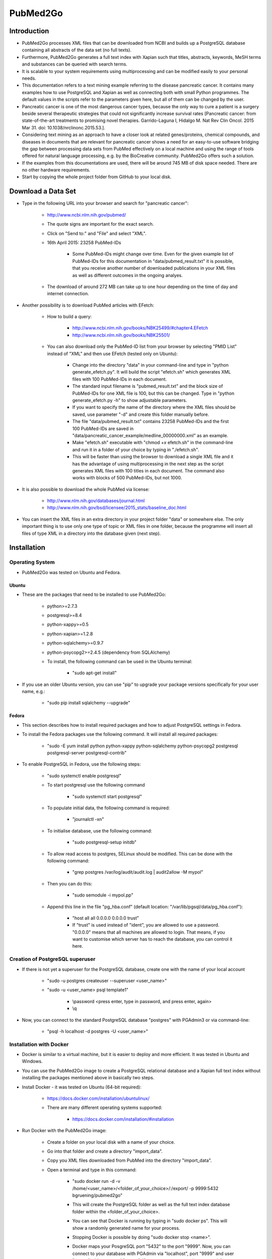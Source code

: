 =========
PubMed2Go
=========


************
Introduction
************

- PubMed2Go processes XML files that can be downloaded from NCBI and builds up a PostgreSQL database containing all abstracts of the data set (no full texts).

- Furthermore, PubMed2Go generates a full text index with Xapian such that titles, abstracts, keywords, MeSH terms and substances can be queried with search terms.

- It is scalable to your system requirements using multiprocessing and can be modified easily to your personal needs.

- This documentation refers to a text mining example referring to the disease pancreatic cancer. It contains many examples how to use PostgreSQL and Xapian as well as connecting both with small Python programmes. The default values in the scripts refer to the parameters given here, but all of them can be changed by the user. 

- Pancreatic cancer is one of the most dangerous cancer types, because the only way to cure a patient is a surgery beside several therapeutic strategies that could not significantly increase survival rates [Pancreatic cancer: from state-of-the-art treatments to promising novel therapies. Garrido-Laguna I, Hidalgo M. Nat Rev Clin Oncol. 2015 Mar 31. doi: 10.1038/nrclinonc.2015.53.]. 

- Considering text mining as an approach to have a closer look at related genes/proteins, chemical compounds, and diseases in documents that are relevant for pancreatic cancer shows a need for an easy-to-use software bridging the gap between processing data sets from PubMed effectively on a local machine and using the range of tools offered for natural language processing, e.g. by the BioCreative community. PubMed2Go offers such a solution.

- If the examples from this documentations are used, there will be around 745 MB of disk space needed. There are no other hardware requirements.

- Start by copying the whole project folder from GitHub to your local disk.

*******************
Download a Data Set
*******************

- Type in the following URL into your browser and search for "pancreatic cancer":

    - http://www.ncbi.nlm.nih.gov/pubmed/

    - The quote signs are important for the exact search.

    - Click on "Send to:" and "File" and select "XML".

    - 16th April 2015: 23258 PubMed-IDs

        - Some PubMed-IDs might change over time. Even for the given example list of PubMed-IDs for this documentation in "data/pubmed_result.txt" it is possible, that you receive another number of downloaded publications in your XML files as well as different outcomes in the ongoing analyes.

    - The download of around 272 MB can take up to one hour depending on the time of day and internet connection. 

- Another possibility is to download PubMed articles with EFetch:

    - How to build a query:

        - http://www.ncbi.nlm.nih.gov/books/NBK25499/#chapter4.EFetch

        - http://www.ncbi.nlm.nih.gov/books/NBK25501/

    - You can also download only the PubMed-ID list from your browser by selecting "PMID List" instead of "XML" and then use EFetch (tested only on Ubuntu):

        - Change into the directory "data" in your command-line and type in "python generate_efetch.py". It will build the script "efetch.sh" which generates XML files with 100 PubMed-IDs in each document.

        - The standard input filename is "pubmed_result.txt" and the block size of PubMed-IDs for one XML file is 100, but this can be changed. Type in "python generate_efetch.py -h" to show adjustable parameters.

        - If you want to specify the name of the directory where the XML files should be saved, use parameter "-d" and create this folder manually before.

        - The file "data/pubmed_result.txt" contains 23258 PubMed-IDs and the first 100 PubMed-IDs are saved in "data/pancreatic_cancer_example/medline_00000000.xml" as an example.

        - Make "efetch.sh" executable with "chmod +x efetch.sh" in the command-line and run it in a folder of your choice by typing in "./efetch.sh".

        - This will be faster than using the browser to download a single XML file and it has the advantage of using multiprocessing in the next step as the script generates XML files with 100 titles in each document. The command also works with blocks of 500 PubMed-IDs, but not 1000.

- It is also possible to download the whole PubMed via license:

    - http://www.nlm.nih.gov/databases/journal.html

    - http://www.nlm.nih.gov/bsd/licensee/2015_stats/baseline_doc.html

- You can insert the XML files in an extra directory in your project folder "data" or somewhere else. The only important thing is to use only one type of topic or XML files in one folder, because the programme will insert all files of type XML in a directory into the database given (next step).


************
Installation
************

----------------
Operating System
----------------

- PubMed2Go was tested on Ubuntu and Fedora.

######
Ubuntu
######

- These are the packages that need to be installed to use PubMed2Go:

    - python>=2.7.3

    - postgresql>=8.4

    - python-xappy>=0.5

    - python-xapian>=1.2.8

    - python-sqlalchemy>=0.9.7

    - python-psycopg2>=2.4.5 (dependency from SQLAlchemy)

    - To install, the following command can be used in the Ubuntu terminal:

        - "sudo apt-get install"

- If you use an older Ubuntu version, you can use "pip" to upgrade your package versions specifically for your user name, e.g.:

    - "sudo pip install sqlalchemy --upgrade"

######
Fedora
######

- This section describes how to install required packages and how to adjust PostgreSQL settings in Fedora.

- To install the Fedora packages use the following command. It will install all required packages:

    - "sudo -E yum install python python-xappy python-sqlalchemy python-psycopg2 postgresql postgresql-server postgresql-contrib"

- To enable PostgreSQL in Fedora, use the following steps: 

    - "sudo systemctl enable postgresql"

    - To start postgresql use the following command

        - "sudo systemctl start postgresql"

    - To populate initial data, the following command is required:

        - "journalctl -xn"

    - To initialise database, use the following command:

        - "sudo postgresql-setup initdb"

    - To allow read access to postgres, SELinux should be modified. This can be done with the following command:

        - "grep postgres /var/log/audit/audit.log | audit2allow -M mypol"

    - Then you can do this:

        - "sudo semodule -i mypol.pp"

    - Append this line in the file "pg_hba.conf" (default location: "/var/lib/pgsql/data/pg_hba.conf"): 

        - "host    all             all             0.0.0.0         0.0.0.0         trust"

        - If "trust" is used instead of "ident", you are allowed to use a password. "0.0.0.0" means that all machines are allowed to login. That means, if you want to customise which server has to reach the database, you can control it here.


--------------------------------
Creation of PostgreSQL superuser
--------------------------------

- If there is not yet a superuser for the PostgreSQL database, create one with the name of your local account

    - "sudo -u postgres createuser \--superuser <user_name>"

    - "sudo -u <user_name> psql template1"
    
       - \\password <press enter, type in password, and press enter, again>

       - \\q

- Now, you can connect to the standard PostgreSQL database "postgres" with PGAdmin3 or via command-line:

    - "psql -h localhost -d postgres -U <user_name>"


------------------------
Installation with Docker
------------------------

- Docker is similar to a virtual machine,  but it is easier to deploy and more efficient. It was tested in Ubuntu and Windows.

- You can use the PubMed2Go image to create a PostgreSQL relational database and a Xapian full text index without installing the packages mentioned above in basically two steps.

- Install Docker - it was tested on Ubuntu (64-bit required):

    - https://docs.docker.com/installation/ubuntulinux/

    - There are many different operating systems supported:

        - https://docs.docker.com/installation/#installation

- Run Docker with the PubMed2Go image:

    - Create a folder on your local disk with a name of your choice.

    - Go into that folder and create a directory "import_data".

    - Copy you XML files downloaded from PubMed into the directory "import_data".

    - Open a terminal and type in this command:

        - "sudo docker run -d -v /home/<user_name>/<folder_of_your_choice>/:/export/ -p 9999:5432 bgruening/pubmed2go"

        - This will create the PostgreSQL folder as well as the full text index database folder within the <folder_of_your_choice>.

        - You can see that Docker is running by typing in "sudo docker ps". This will show a randomly generated name for your process.

        - Stopping Docker is possible by doing "sudo docker stop <name>".

        - Docker maps your PosgreSQL port "5432" to the port "9999". Now, you can connect to your database with PGAdmin via "localhost", port "9999" and user "parser" with password "parser". If you want to connect via command-line, use this command:

            - "psql -h localhost -U parser -p 9999 -d pubmed"

        - If you have created another folder with a name <folder_of_your_choice> and the directory "import_data", you can create another database on port "9998" and another full text index with different data there:

            - "sudo docker run -d -v /home/<user_name>/<folder_of_your_choice>/:/export/ -p 9998:5432 bgruening/pubmed2go"

        - In case of replacing or creating a database on a port that is already used, delete the complete directory <folder_of_your_choice> and repeat the configuration steps.

- You can connect to PostgreSQL and Xapian with the programming language of your choice or follow the Python examples given in this documentation. If you want to develop your own text mining pipelines based on your data set of choice, you will have to install the required libraries on your operating system.

- This also means that you need a default PostgreSQL installation on your operating system. Restart a closed Docker session on port "9999" with the command:

    - "sudo docker run -d -v /home/<user_name>/<folder_of_your_choice>/:/export/ -p 9999:5432 bgruening/pubmed2go"

- It is not recommended to run the PubMed2Go examples or to develop new scripts within the Docker container. If you want to modify the image, use the Docker documentation and this repository:

    - https://github.com/bgruening/docker-recipes/tree/master/pubmed2go

- If you want to try the examples given in the sections 5 to 8, copy the Xapian directory from the <folder_of_your_choice> into the folder "PubMed2Go/full_text_index/xapian/" from "https://github.com/KerstenDoering/PubMed2Go" and run the Docker container in background. In case of using Docker, you can completely skip section 4.


********************************************
Build up a Relational Database in PostgreSQL
********************************************

- Open a Terminal and type in:

    - "psql template1"

- Enter the following commands into psql prompt to create a database, the schema "pubmed", and a standard user "parser". It is important to write the user "parser" in single quotes in the creation step:

    - CREATE USER parser WITH PASSWORD \'parser\'; 

    - CREATE DATABASE pancreatic_cancer_db;

    - GRANT ALL PRIVILEGES ON DATABASE pancreatic_cancer_db to parser;

    - \\q

- Now you can create a schema "pubmed" as user "parser". You will be asked to enter your password "parser" here:

    - "psql -h localhost -d pancreatic_cancer_db -U parser -f create_schema.sql"

- If you want to use another database name, just change "pancreatic_cancer_db" in these commands and provide this name in all other scripts by choosing the right parameter.

- It is recommended to use the name "parser" with password "parser" and the schema "pubmed", because this is hard coded in "PubMedDB.py" and "PubMedParser.py"

- Create the tables in your database schema "pubmed" like this:

    - Use the command "python PubMedDB.py -d pancreatic_cancer_db" in your terminal. There are no other parameters that can be set.

- Load the data from PubMed into your PostgreSQL database:

    - You can check "python PubMedParser.py -h" to get a help screen with all adjustable parameters. If you want to use the defaults, you can simply type in "python PubMedParser.py". 

        - By default, previously in PostgreSQL inserted data will be deleted before loading the new XML files into the database. That means you just have to call "python PubMedParser.py", again in case you want to load new data into your already created database.

        - If you do not want to delete, but only add XML files to the data that is already inside your PostgreSQL database, use parameter "-c".

        - The default database name is "pancreatic_cancer_db" and the default number of processors is 2. For changing, use parameters "-d" and "-p".

        - If you want to process only part of your files, use the parameters "-s" and "-e" with numbers referring to your alphabetically sorted files, e.g. "-s 0 -e 20" for the first 20 XML files in the directory.

    - It is important that you only type in the name of the folder containing all XML files with parameter "-i", but not the name of the file(s). You do not need to type in the absolute path. Suppose, you have saved your XML file(s) in the directory "data/pancreatic_cancer", use this command to run it with 3 processors and the database "pancreatic_cancer_db":

        - "python PubMedParser.py -i data/pancreatic_cancer/ -d pancreatic_cancer_db -p 3"

    - If you receive an error concerning too many database connections, make sure that you use the latest version of SQLAlchemy. In earlier versions, sometimes the database connections were closed by the programme, but still remained open for some seconds, preventing the new programme to open a new connection. You can also increase the number of possible connections to your PostgreSQL server that can be opened (Ubuntu: "max_connections = <type in number>" in "/etc/postgresql/<version number>/main/postgresql.conf").

    - For one file with around 272 MB this takes around 10 min (only one processor can be used). For the same amount of data split into files with only 100 PubMed-IDs (use "generate_efetch.py") it takes around 4 min with 3 processors (2,83 GHz and 8 GB RAM).

- Now, a schema "pubmed" exists in your database "pancreatic_cancer_db" that contains all abstracts, titles, authors, etc. More information will be given in section 5, containing SQL queries and small programming examples.

- The schema is described in the file "documentation/PostgreSQL_database_schema.html" which was generated with DbSchema (http://www.dbschema.com/download.html).


****************************************************
Build up a Full Text Index with Xapian and Search It
****************************************************

- The results from this section can be found in "full_text_index/results/results_from_documentation/".

- Change into the directory "full_text_index" in your terminal.

- Create two directories, "xapian" and "results", if they do not yet exist.

- Type in "python RunXapian.py -h" to get a help screen with all adjustable parameters.

- If you use all default values from this documentation, you will receive results in "results/results.csv" with "python RunXapian.py -x".

    - If you want to use the PostgreSQL database generated with Docker, change the port in the script "Article.py" in line 21 from "5432" to "9999" (the port you selected in Docker) and use the parameter "-d" with the database "pubmed" for the script "RunXapian.py".

    - This command indexes all titles, abstracts, keywords, MeSH terms and substances from year 1809 to 2015, downloaded as XML files from PubMed (as described in section "Download a Data Set"). 

        - There are no abstracts with a publication date before 1809:

        - http://www.nlm.nih.gov/bsd/licensee/2015_stats/baseline_med_filecount.html

    - After completing the step of generating the full text index, the programme searches it with the synonyms given in "synonyms/pancreatic_cancer.txt".

        - This file contains manually chosen names of drugs, genes, proteins, and diseases related to pancreatic cancer.

        - User-provided synonyms can be directly stored in this file or saved in a new text document in the folder "synonyms". Subsequently, the parameter "-s" can be used to process this file.

    - The output in the command-line shows how many PubMed-IDs are indexed (23258) and how many synonyms are searched (86).

    - This takes around 2-3 min on a 2,83 GHz machine with 8 GB RAM.

    - You can also select single years for indexing and searching.

    - If you just want to index your XML files, type in "python RunXapian.py -x -f". (Parameter "-f" turns off the search function of the programme, default is "True".) 

    - If you just want to search your synonyms, type in "python RunXapian.py" (Parameter "-x" turns on the indexing step, default is "False".)

    - The default location for your full text index database folder is "PubMed2Go/full_text_index/xapian/<xapian2015>". You can change this location by using the parameter "-p".

- For the given example, 10392 lines were generated in "results.csv". Run "python summary.py" to get two CSV files in directory "results". If you have chosen another filename as output from "RunXapian.py", you can do "python summary.py -f <name_of_input_file.csv>":

    - Drug synonyms were taken from DrugBank using the exact search query "pancreatic cancer":

        - http://www.drugbank.ca/

    - Protein and gene synonyms have been extracted manually from OMIM also performing an exact search:

        - http://omim.org/entry/260350?search=%22pancreatic%20cancer%22

    - Diseases related to pancreatic cancer have been taken the text given on OMIM, too.

    - "counts_results.csv" shows how many synonyms were found (descending - 64 lines, meaning 64 from a total of 86 search terms). The alternative input filename will be "counts_<input_file.csv>".

        - Taking into account the drugs, gemcitabine shows the most hits (2907). Erlotinib was found in 311 publications. Other approved drugs like WF10 and hydroxocobalamin were not found. Many investigational drugs were found 1-10 times: R115777, G17DT, hedgehog pathway inhibitor, imexon, GV1001, RP101, MGI-114, and PX-12. No other substances given on DrugBank were identified in this data set.

        - Pancreatic ductal adenocarcinoma is the most common type of pancreatic cancer ( http://www.cancer.gov/aboutnci/budget_planning_leg/plan-2013/profiles/pancreatic ), which is shown by the 1598 hits. The tumor suppressor protein p53 was found 660 times, but also associated genes like KRAS, SMAD4, BRCA2, mTOR and CDKN2A were found (138-424 times). Many other genes were identified with a number below 10 hits and can be further analysed in "pmids_results.csv".

        - Associated diseases like breast cancer, colon cancer, ovarian cancer and diabetes were found 255-919 times.

    - "pmids_results.csv" shows which synonyms co-occur in the same abstract or title, sorted by PubMed-IDs (7500 lines). In case of an alternative input filename, there will be the resulting file "pmids_<input_file.csv>".

- In case, you want to index the whole PubMed, it can be useful to index blocks of years or every year as a single directory. Like this, it is possible to use multiprocessing and decrease RAM usage. Just run the programme in different shells or on different machines and copy all resulting index folders to the same main directory. The tool "xapian-compact" summarises all generated directories to one full text index:

    - http://xapian.org/docs/admin_notes.html#merging-databases

    - xapian-compact -m  <all input directories to be compressed, separated by space> <name of outcoming folder with complete database>


**********************************************************************
Examples for Using Full Text Search and Selecting Data from PostgreSQL
**********************************************************************

------
Xapian
------

- Use the following scripts to work with the functions OR, AND, NEAR, ADJ, NOT, and phrase search in Xapian and have a look at the HTML output files. As the number of PubMed-IDs increases continuously, the resulting numbers in this documentation can be seen as a reference point for the given query "pancreatic cancer". Having a look at these scripts as well as "RunXapian.py" can be useful to build your own modified queries. There is also a small note in "full_text_index/xapian/readme.txt".

    - "python search_title.py" shows that only a few lines of code are required to search only publication titles. This can be important as searching especially in publication titles puts more emphasis on the queried synonyms.

        - While "RunXapian.py" searches only the exact phrase "pancreatic cancer", "search_title.py" searches for the stem "pancreat" and also finds the word "pancreatitis". 

    - The search terms in the scripts described in this subsection are hard-coded and have to be changed manually by the user.

        - It generates "Xapian_query_results.html" which shows the first 1000 of 18085 titles. Like this, many associated words are shown, e.g. "pancreatic ductal adenocarcinoma", "pancreatic juice", or "pancreatic diseases".

    - To further specify your search, you can query titles containing "pancreatic cancer" and the drug "erlotinib" with "python search_near_title.py".

        - This generates 38 results in "Xapian_query_results_NEAR.html".

        - In this case "NEAR/5" is used as a Xapian function. In this case, a maximum of 4 words is allowed to be between the two search terms.

        - An alternative would be the query with "ADJ/5", which reduces the number of 38 hits to 4 hits, because with this function, the order of search terms is fixed.

        - Here, the exact search is performed, again.

    - As it was done in "RunXapian.py" different index fields can be searched. 

        - "python search_title_or_text.py" searches documents in which the drug "R115777" occurs in the title or the text. 

        - As shown in "counts_results.csv", only 10 hits can be found. The matching titles and abstracts can be seen in "Xapian_query_results_OR.html".

    - The script "python search_not_title_or_text.py" specifies the query to documents not containing the terms "colon", "lung", or "ovarian", but the word "pancreatic".

        - This reduces the number of results to 9 hits, as no publications are considered that contain these other types of cancer.

        - The result is shown in "Xapian_query_results_NOT.html".

    - In this way, different search queries can be combined with a few lines of code.


----------
PostgreSQL
----------

- Type in these SQL queries in PGAdmin3 or in the PostgreSQL shell to get familiar with the schema "pubmed":

    - Find all substances related to pancreatic cancer, pancreatitis, etc.

        - select * from pubmed.tbl_chemical where lower(name_of_substance) LIKE \'pancreati%\'; \-- 180 lines
    
    - Find all MeSH terms with the substring "ancreat" and prefixes as well as suffixes.

        - select distinct on (descriptor_name) * from pubmed.tbl_mesh_heading where lower(descriptor_name) LIKE \'%ancreat%\'; \-- 29 lines

    - What is the number of published titles in our database?

        - select count(*) from pubmed.tbl_medline_citation; \-- 23258

    - How many publications contain an abstract?

        - select count(*) from pubmed.tbl_abstract; \-- 21387
    
    - Show me all different journals and abbreviations referring to our topic.

        - select distinct on (title, iso_abbreviation) title, iso_abbreviation from pubmed.tbl_journal; \-- 2209 lines

    - What is the number of publications since 1990?

        - select count(*) from pubmed.tbl_journal where pub_date_year <=2000 and pub_date_year >=1990; \-- between 1990 and 2000: 3736 publications

        - select count(*) from pubmed.tbl_journal where pub_date_year <=2010 and pub_date_year >2000; \-- after 2000 until 2010: 9497 publications
    
        - select count(*) from pubmed.tbl_journal where pub_date_year >2010; \-- after 2010: 8461 publications

    - What is the number of publications in USA referring to our topic?

        - select count(*) from pubmed.tbl_medline_journal_info where lower(country) = \'united states\'; \-- 10010 publications

    - Take one of the first publications for the query "pancreatic cancer" in the browser on NCBI and check whether this author has other publications, e.g. Bobustuc et al., 2015.

        - select count (*) from pubmed.tbl_author where last_name = \'Bobustuc\'; \-- 2 


---------------------
PostgreSQL and Xapian
---------------------

- The results of this subsection can be found in "full_text_index/results/results_from_documentation/".

- Try "python find_authors.py" to see an example for processing a PostgreSQL query in Python. Use "python find_authors.py -f <output_filename> -d <name_of_database>" to specify the name of the output file and the database to connect to. "python find_authors.py -h" shows all adjustable parameters.

    - Considering the output file "results/authors.csv", Ralph H. Hruban has published the most articles with a number of 258 PubMed-IDs.

        - The other authors and their number of publications can be found in descending order.

    - You can check the amount of publications from similiarly written author names in PGAdmin3 and then Helmut Friess is shown as the one with the most publications:

        - select distinct on(fk_pmid) * from pubmed.tbl_author where last_name = \'Friess\' and (fore_name = \'H\' or fore_name = \'Helmut\') order by fk_pmid; \-- 375

        - select distinct on(fk_pmid) * from pubmed.tbl_author where last_name = \'Büchler\' and (fore_name = \'Markus W\' or fore_name = \'M W\') order by fk_pmid; \-- 310

        - select distinct on(fk_pmid) * from pubmed.tbl_author where last_name = \'Hruban\' and fore_name = \'Ralph H\'; \-- 258

    - It is possible that an author name exists twice although different persons are meant. This is not considered here.

    - There are examples in which you can only find a collective name:

        - select * from pubmed.tbl_author where last_name is NULL and fore_name is NULL; \-- 273

- Based on this, it is possible to consider whether the author Helmut Friess has published something containing the query terms from the list in "synonyms/pancreatic_cancer.txt":

    - Type in "python find_topics.py". You can try "python find_topics.py -h", to see which parameters can be varied, e.g. if your input filename is not "pmids_results.csv" or if you want to specify your output filename, which default is "pmids_results_from_author.csv".

        - 127 publications were found for the given list of synonyms and this author.

        - The main research topic seems to be pancreatic ductal adenocarcinoma. This result can be compared with the outputs using other author names (hard coded in "find_topics.py") and running "find_topics.py" with another filename, again.

- Next steps can be to select the abstracts that were identified with Xapian from PostgreSQL and to apply software for named entity recognition (section "Examples for Using BioC and PubTator") or to visualise data (next section). There are many possibilities to develop customised pipelines, e.g. selecting sentences, applying part-of-speech tagging, and train machine learning models to extract semantic relationships.


*****************************
Examples for Generating Plots
*****************************

- This section covers the generation of word clouds and pie charts, for which special software packages are needed.

----------
Word Cloud
----------

    - The word clouds generated here are based on the modified Xapian full text version searching only PubMed titles and abstract texts. Therefore, the files "RunXapian.py" and "SynonymParser.py" as well as the folder "synonyms" need to be copied from the folder "full_text_index" to the folder "full_text_index_title_text". The directories "xapian" and "results" have to be created, too. Afterwards, the command "python RunXapian.py -x" can be used, again. The numbers described in the last sections can differ slightly from the results generated here. The command "python summary.py" also has to executed.

    - At first, the list of the 50 most frequently occurring words that were generated with "python summary.py" needs to be extracted in logarithmic scale to visualise the search terms appropriately. In the directory "PubMed2Go/plots/word_cloud", run the script "get_search_terms_log.py" to get the output file "counts_search_terms_log.csv". The highest frequency is shown by the small molecule gemcitabine. The parameter "-h" shows available parameters.

    - The second step in this example is to find the 50 most frequently co-occurring words in texts that contain the search term gemcitabine. This can be done by running the command "python generate_surrounding_words_log.py". The stop word list that is used by this script was referenced by Hettne et al. [A dictionary to identify small molecules and drugs in free text. Bioinformatics. 2009 Nov 15;25(22):2983-91. doi: 10.1093/bioinformatics/btp535.]. It is provided in the folder "blacklist". Have a look at the links given in "stop_words.txt". These stop words were used to filter out terms with a very high frequency that have no substantial meaning for the content analysed. The numbers in the ouput file "counts_surrounding_words_log.csv" are given in logarithmic scale, too. 

    - The search term "Gemcitabine" is hard-coded and needs to be changed directly in the script.

    - The plot can be genrated with the package "PyTagCloud". Please, follow the installation instructions on this GitHub page:

        - https://github.com/atizo/PyTagCloud

    - For the first plot given here, use the command "python create_word_cloud.py -i counts_search_terms_log.csv -o cloud_search_terms.png".

    .. image:: cloud_search_terms_700_w.png

    - For the next figure, run "python create_word_cloud.py -i counts_surrounding_words_log.csv -o cloud_surrounding_words.png".

        .. image:: cloud_surrounding_words_500_w.png

    - The word clouds will look different every time the script is used.

    - The figure area can be enlarged by changing the value of the parameter "size" in the function "create_tag_image()".



---------
Pie Chart
---------

    - In this subsection, the library "matplotlib" is needed to generate a pie chart. 

        - In Ubuntu, this library can be installed with the command "sudo apt-get install python-matplotlib".

        - In Fedora 22, the command "dnf install python-matplotlib" can be used and in case of older Fedora versions, the command "yum install python-matplotlib".

    - By running "python pie_chart_countries.py", the picture "pie_chart_countries_publications.png" is produced from the input file "countries_pancreatic_cancer.csv".

    - To get the CSV file, you need to connect to your database, e.g. with "psql -h localhost -d pancreatic_cancer_db -U parser" and type in "\\COPY (SELECT fk_pmid, LOWER(country) FROM pubmed.tbl_medline_journal_info WHERE country IS NOT NULL ORDER BY country ASC) TO \'countries_pancreatic_cancer.csv\' DELIMITER \',\'".

    - The script calculates the percentages of country names in which the journals given in the PostgreSQL database are published. Fractions below 2 % are summarised to "Others". 

    - The plot was inspired by an example given in the Matplotlib documentation (http://matplotlib.org/examples/pie_and_polar_charts/pie_demo_features.html).

    .. image:: pie_chart_countries_publications_700_w.png


---------
Bar Chart
---------

    - In this subsection, the library "matplotlib" is needed, too. 

    - Three timelines for the publications of the genes KRAS, BRCA2, and CDKN2A are shown in one bar chart. 

    - Running "create_bar_chart.py -p" generates the figure "KRAS_BRCA2_CDKN2A_pubmed.png". The year 2015 cannot be considered as a complete year. Therefore, it is removed by this script before plotting.

    - The CSV files processed by this script can be downloaded from PubMed by clicking on the bar chart appearing on http://www.ncbi.nlm.nih.gov/pubmed after entering the query (15th June 2015). The title lines in these CSV files were removed manually.

    - All CSV files used in this subsection are written in comma-separated format.

    .. image:: ../plots/bar_chart/KRAS_BRCA2_CDKN2A_pubmed.png

    - Running "python get_years.py" generates the same kind of CSV files as provided by the browser search, but it uses the pancreatic cancer data set from this documentation by sending a query to the PubMed2Go PostgreSQL database.

        - Running this script with default parameters selects the user-based Xapian folder "full_text_index_title_text", but it can also be used with the results file in this documentation to reproduce the plot shown here:

        - python get_years.py -x ../../full_text_index/results/results_from_documentation/ -p results.csv

    - Based on this, "create_bar_chart.py" without the parameter "-p" generates the bar chart "KRAS_BRCA2_CDKN2A.png".

    .. image:: ../plots/bar_chart/KRAS_BRCA2_CDKN2A.png

    - The slopes of the BRCA2 and CDKN2A timelines are rather low compared to KRAS, but start earlier in both plots. The timeline of the gene KRAS shows an exponential growth. One reason for this is its role in the regulation of cell proliferation [Small molecule inhibition of the KRAS-PDEδ interaction impairs oncogenic KRAS signalling. Zimmermann et al. Nature. 2013 May 30;497(7451):638-42. doi: 10.1038/nature12205. Epub 2013 May 22.].

    - The review on OMIM mentioned in section 5 (http://omim.org/entry/260350?search=%22pancreatic%20cancer%22) provides more information with references showing why and how specific these genes are related to pancreatic cancer.

************************************
Examples for Using BioC and PubTator
************************************

- Follow the installation instructions on this GitHub page:

    - https://github.com/2mh/PyBioC.

- Copy the project folder "PyBioC/src/bioc" into your folder "PubMed2Go/BioC_export". This PyBioC directory is needed for the script "add_BioC_annotation.py", because it contains the Python source code for the BioC interface. 

- The idea of BioC is to use a standardised XML format that can be shared by the community to add annotations to scientific texts. Therefore, these documents can be exchanged and modified by anybody who uses the BioC interface.

- The BioC XML format was introduced at BioCreative (http://www.biocreative.org/events/BCBioCuration2014/biocreative-text-mining-worksh) and also used at BioNLP (http://2013.bionlp-st.org/supporting-resources). The BioC project homepage contains several related software packages (http://bioc.sourceforge.net).

- The file "pmid_list.txt" contains 21 PubMed-IDs that were taken from "PubMed2Go/data/pubmed_result.txt". It is used as default by the script "write_BioC_XML.py".

    - The user can store his own list of PubMed-IDs in "pmid_list.txt" or create a new file. This user-provided list of PubMed-IDs can be loaded with the parameter "-i".

    - New PubMed-IDs can be selected from the PubMed2Go PostgreSQL tables, e.g. pubmed.tbl_abstract, pubmed.tbl_medline_citation, or pubmed.tbl_mesh_heading.

- This script also uses the file "BioC.dtd", which defines the structure of the XML file (taken from https://github.com/2mh/PyBioC).  Additionally, the file "Explanation.key" describes the semantics used for the annotations. In this example, MeSH terms are added as annotation XML elements to the basic BioC XML structure.

- For the list of PubMed-IDs, the command "python write_BioC_XML.py" generates the BioC XML file "text_BioC.xml".

- If you run "python add_BioC_annotation.py" with default values, it adds the MeSH terms provided by the PostgreSQL database to the file "text_BioC.xml". It does not change the basic structure, but it writes annotation XML elements for the text elements given. The output file is called "annotated_text_BioC.xml". This is an example for an XML file that did not contain annotation elements before.

- You can use the same script for adding the MeSH annotation elements to an XML document that already contains other annotation elements as shown in the next example.

- PubTator can be used as a webservice in several ways. There is a website highlighting entities like genes/proteins, chemical compounds, diseases, mutations, and species. This website can be used for text curation:

    - http://www.ncbi.nlm.nih.gov/CBBresearch/Lu/Demo/PubTator

- There is also a RESTful API:

    - http://www.ncbi.nlm.nih.gov/CBBresearch/Lu/Demo/tmTools/curl.html

- How to use this API is shown by the following command executed via command-line:

    curl -H "content-type:application/json" http://www.ncbi.nlm.nih.gov/CBBresearch/Lu/Demo/RESTful/tmTool.cgi/Disease/1000475,1006519,1010707/BioC/ > text_PubTator.xml

    - All output files in this section refer to these three PubMed-IDs. The maximum number of PubMed-IDs to send to PubTator in this case was 21. This is the reason why "pmid_list.txt" contains exactly 21 PubMed-IDs.

- The script "call_PubTator.py" wraps this command with the Python module "subprocess" and downloads PubMed BioC XML annotated abstracts from PubTator.

    - It contains the parameter "-t" (trigger) that selects the type of entity to be tagged (default: Disease) for a list of PubMed-IDs (default: pmid_list.txt).

    - All parameters of this script can be shown with "python call_PubTator.py -h".

    - The default output file "text_PubTator.xml" also shows the MeSH IDs for the extracted diseases, e.g. "pancreatic carcinoma", the first one in the example file:

        - http://www.nlm.nih.gov/cgi/mesh/2011/MB_cgi?field=uid&term=D010190

    - PubTator returns two types of infon elements. Therefore, the line "<!ELEMENT annotation ( infon*, location*, text ) >" had to be changed to "<!ELEMENT annotation ( infon*, location*, text, infon* ) >".

- If you want to add MeSH term annotations from the PostgreSQL to the file "text_PubTator.xml", you can run the command "python add_BioC_annotation.py -i text_PubTator.xml -o annotated_text_PubTator.xml".

    - MeSH terms refer to several types of entities. In this case, some of the MeSH terms will show duplicate disease annotation elements. 

- All these entities can also be tagged in BioC XML format from plain text input via the single software packages referenced here below "Quick Links":

    - http://www.ncbi.nlm.nih.gov/CBBresearch/Lu/Demo/tmTools

- They are described in the following PDF file as well as other software packages in chapter "TRACK 1 (BioC: Interoperability)":

    - http://www.biocreative.org/media/store/files/2013/ProceedingsBioCreativeIV_vol1_.pdf

    - There are also other webservices included as well as BioC natural language preprocessing pipelines in C++ and Java (http://bioc.sourceforge.net).

- PubTator can be used to completly extract genes, diseases, and chemicals from the pancreatic cancer data set. In the case of diseases and chemicals, there are not always identifiers provided for the recognised synonyms. The following commands lead to a new word cloud based on the 150 most frequently occurring entities:

    - Gene and protein NER: python call_PubTator.py -i pubmed_result_complete.txt -o gene_complete.csv -t Gene -f PubTator

    - Disease NER: python call_PubTator.py -i pubmed_result_complete.txt -o disease_complete.csv -t Disease -f PubTator

    - Chemical NER: python call_PubTator.py -i pubmed_result_complete.txt -o chemical_complete.csv -t Chemical -f PubTator

    - File concatenation: cat gene_complete.csv disease_complete.csv chemical_complete.csv > entities_complete.csv

    - Get PubMed IDs, synonyms, and identifieres: python results_PubTator_format.py -i entities_complete.csv -o entities_formatted_identifiers.csv

    - Count entities, summarised by their identifiers: python unify.py -i entities_formatted_identifiers.csv -o entities_formatted_identifiers_unified.csv

    - Generate logarithmic values (first 150 entities): python get_search_terms_log.py -x ../../BioC_export/results_from_documentation -i entities_formatted_identifiers_unified.csv -o counts_entities_identifiers_log.csv

    - Create word cloud: python create_word_cloud.py -i counts_entities_identifiers_log.csv -o cloud_entities_identifiers.png

    .. image:: cloud_entities_identifiers_800.png

    - This example is based on selecting one synonym per identifier. The script "results_PubTator_format.py" can be used with the parameter "-s" to extend the selection to all synonyms without using the identifiers. In this case, the step of using the script "unify.py" needs to be replaced with the script "summary.py" in the Xapian folder "full_text_index".

- The bar chart shown with manually selected search terms can also be produced with the automatically identified entities from PubTator introduced in this section:

    - python get_years.py -x ../../BioC_export/results_from_documentation/ -p entities_formatted_identifiers.csv -t Entrez_GeneID/search_terms_KRAS.txt -o KRAS

    - python get_years.py -x ../../BioC_export/results_from_documentation/ -p entities_formatted_identifiers.csv -t Entrez_GeneID/search_terms_BRCA2.txt -o BRCA2

    - python get_years.py -x ../../BioC_export/results_from_documentation/ -p entities_formatted_identifiers.csv -t Entrez_GeneID/search_terms_CDKN2A.txt -o CDKN2A

    - python merge.py

    - python create_bar_chart.py 

    .. image:: ../plots/bar_chart/KRAS_CDKN2A_BRCA2.png

    - Based on the search for a larger vocabulary from PubTator using Entrez GeneID numbers, CDKN2A shows more hits than BRCA2 and the identified numbers of abstracts are generally higher.


*******
Contact
*******

- Please, write an e-mail, if you have questions, feedback, improvements, or new ideas:

    - kersten.doering@pharmazie.uni-freiburg.de

- If you are interested in related projects, visit our working group's homepage:

    - http://www.pharmaceutical-bioinformatics.de

-------
License
-------

- PubMed2Go is published with an ISC license given in "license.txt".
